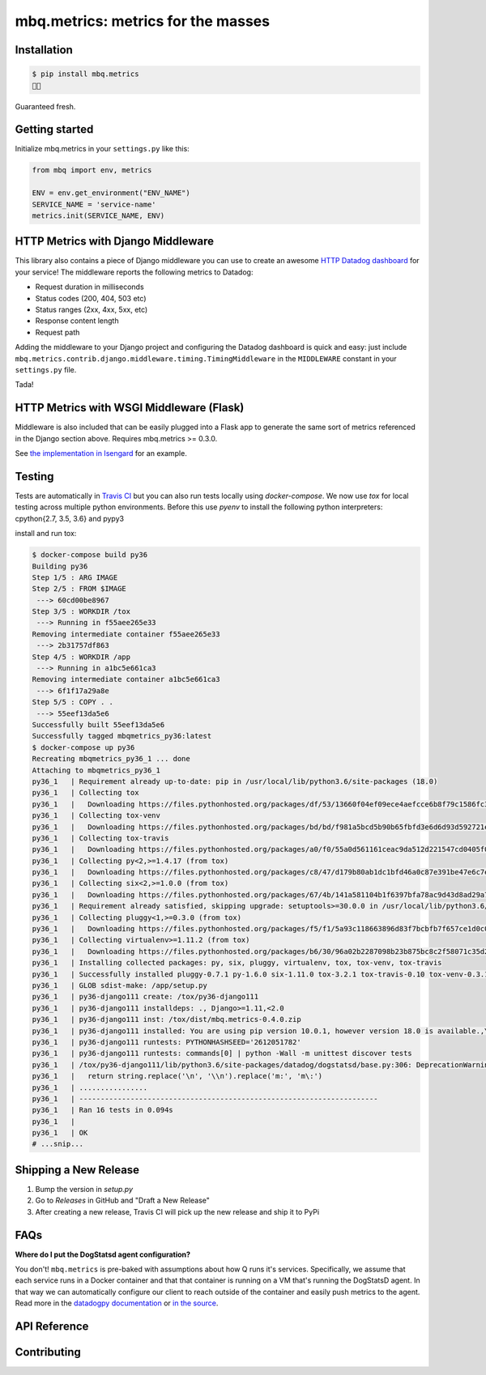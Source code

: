 mbq.metrics: metrics for the masses
===================================

.. image:: https://img.shields.io/pypi/v/mbq.metrics.svg
    :target: https://pypi.python.org/pypi/mbq.metrics

.. image:: https://img.shields.io/pypi/l/mbq.metrics.svg
    :target: https://pypi.python.org/pypi/mbq.metrics

.. image:: https://img.shields.io/pypi/pyversions/mbq.metrics.svg
    :target: https://pypi.python.org/pypi/mbq.metrics

.. image:: https://img.shields.io/travis/managedbyq/mbq.metrics/master.svg
    :target: https://travis-ci.org/managedbyq/mbq.metrics

Installation
------------

.. code-block:: bash

    $ pip install mbq.metrics
    🚀✨

Guaranteed fresh.


Getting started
---------------
Initialize mbq.metrics in your ``settings.py`` like this:

.. code-block:: python

    from mbq import env, metrics

    ENV = env.get_environment("ENV_NAME")
    SERVICE_NAME = 'service-name'
    metrics.init(SERVICE_NAME, ENV)

HTTP Metrics with Django Middleware
-----------------------------------
This library also contains a piece of Django middleware you can use to create an awesome `HTTP Datadog dashboard <https://app.datadoghq.com/dash/893352>`_ for your service! The middleware reports the following metrics to Datadog:

* Request duration in milliseconds
* Status codes (200, 404, 503 etc)
* Status ranges (2xx, 4xx, 5xx, etc)
* Response content length
* Request path

Adding the middleware to your Django project and configuring the Datadog dashboard is quick and easy: just include ``mbq.metrics.contrib.django.middleware.timing.TimingMiddleware`` in the ``MIDDLEWARE`` constant in your ``settings.py`` file.

Tada!

HTTP Metrics with WSGI Middleware (Flask)
-----------------------------------------

Middleware is also included that can be easily plugged into a Flask app to generate the same sort of metrics referenced in the Django section above. Requires mbq.metrics >= 0.3.0.

See `the implementation in Isengard <https://github.com/managedbyq/isengard/pull/51/files>`_ for an example.

Testing
-------

Tests are automatically in `Travis CI <https://travis-ci.org/managedbyq/mbq.metrics>`_ but you can also run tests locally using `docker-compose`.
We now use `tox` for local testing across multiple python environments. Before this use `pyenv` to install the following python interpreters: cpython{2.7, 3.5, 3.6} and pypy3

install and run tox:

.. code-block:: bash

    $ docker-compose build py36
    Building py36
    Step 1/5 : ARG IMAGE
    Step 2/5 : FROM $IMAGE
     ---> 60cd00be8967
    Step 3/5 : WORKDIR /tox
     ---> Running in f55aee265e33
    Removing intermediate container f55aee265e33
     ---> 2b31757df863
    Step 4/5 : WORKDIR /app
     ---> Running in a1bc5e661ca3
    Removing intermediate container a1bc5e661ca3
     ---> 6f1f17a29a8e
    Step 5/5 : COPY . .
     ---> 55eef13da5e6
    Successfully built 55eef13da5e6
    Successfully tagged mbqmetrics_py36:latest
    $ docker-compose up py36
    Recreating mbqmetrics_py36_1 ... done
    Attaching to mbqmetrics_py36_1
    py36_1   | Requirement already up-to-date: pip in /usr/local/lib/python3.6/site-packages (18.0)
    py36_1   | Collecting tox
    py36_1   |   Downloading https://files.pythonhosted.org/packages/df/53/13660f04ef09ece4aefcce6b8f79c1586fc34dee1cbedd7c153e02f93489/tox-3.2.1-py2.py3-none-any.whl (62kB)
    py36_1   | Collecting tox-venv
    py36_1   |   Downloading https://files.pythonhosted.org/packages/bd/bd/f981a5bcd5b90b65fbfd3e6d6d93d592721e2e946eaa08e9ea5d325a4077/tox_venv-0.3.1-py2.py3-none-any.whl
    py36_1   | Collecting tox-travis
    py36_1   |   Downloading https://files.pythonhosted.org/packages/a0/f0/55a0d561161ceac9da512d221547cd0405f0cbf5dfba7352cd36d7bfdace/tox_travis-0.10-py2.py3-none-any.whl
    py36_1   | Collecting py<2,>=1.4.17 (from tox)
    py36_1   |   Downloading https://files.pythonhosted.org/packages/c8/47/d179b80ab1dc1bfd46a0c87e391be47e6c7ef5831a9c138c5c49d1756288/py-1.6.0-py2.py3-none-any.whl (83kB)
    py36_1   | Collecting six<2,>=1.0.0 (from tox)
    py36_1   |   Downloading https://files.pythonhosted.org/packages/67/4b/141a581104b1f6397bfa78ac9d43d8ad29a7ca43ea90a2d863fe3056e86a/six-1.11.0-py2.py3-none-any.whl
    py36_1   | Requirement already satisfied, skipping upgrade: setuptools>=30.0.0 in /usr/local/lib/python3.6/site-packages (from tox) (40.0.0)
    py36_1   | Collecting pluggy<1,>=0.3.0 (from tox)
    py36_1   |   Downloading https://files.pythonhosted.org/packages/f5/f1/5a93c118663896d83f7bcbfb7f657ce1d0c0d617e6b4a443a53abcc658ca/pluggy-0.7.1-py2.py3-none-any.whl
    py36_1   | Collecting virtualenv>=1.11.2 (from tox)
    py36_1   |   Downloading https://files.pythonhosted.org/packages/b6/30/96a02b2287098b23b875bc8c2f58071c35d2efe84f747b64d523721dc2b5/virtualenv-16.0.0-py2.py3-none-any.whl (1.9MB)
    py36_1   | Installing collected packages: py, six, pluggy, virtualenv, tox, tox-venv, tox-travis
    py36_1   | Successfully installed pluggy-0.7.1 py-1.6.0 six-1.11.0 tox-3.2.1 tox-travis-0.10 tox-venv-0.3.1 virtualenv-16.0.0
    py36_1   | GLOB sdist-make: /app/setup.py
    py36_1   | py36-django111 create: /tox/py36-django111
    py36_1   | py36-django111 installdeps: ., Django>=1.11,<2.0
    py36_1   | py36-django111 inst: /tox/dist/mbq.metrics-0.4.0.zip
    py36_1   | py36-django111 installed: You are using pip version 10.0.1, however version 18.0 is available.,You should consider upgrading via the 'pip install --upgrade pip' command.,certifi==2018.8.24,chardet==3.0.4,datadog==0.22.0,decorator==4.3.0,Django==1.11.15,idna==2.7,mbq.metrics==0.4.0,pytz==2018.5,requests==2.19.1,simplejson==3.16.0,urllib3==1.23
    py36_1   | py36-django111 runtests: PYTHONHASHSEED='2612051782'
    py36_1   | py36-django111 runtests: commands[0] | python -Wall -m unittest discover tests
    py36_1   | /tox/py36-django111/lib/python3.6/site-packages/datadog/dogstatsd/base.py:306: DeprecationWarning: invalid escape sequence \:
    py36_1   |   return string.replace('\n', '\\n').replace('m:', 'm\:')
    py36_1   | ................
    py36_1   | ----------------------------------------------------------------------
    py36_1   | Ran 16 tests in 0.094s
    py36_1   |
    py36_1   | OK
    # ...snip...


Shipping a New Release
----------------------

1. Bump the version in `setup.py`
2. Go to `Releases` in GitHub and "Draft a New Release"
3. After creating a new release, Travis CI will pick up the new release and ship it to PyPi

FAQs
----

**Where do I put the DogStatsd agent configuration?**

You don't! ``mbq.metrics`` is pre-baked with assumptions about how Q runs it's services. Specifically, we assume that each service runs in a Docker container and that that container is running on a VM that's running the DogStatsD agent. In that way we can automatically configure our client to reach outside of the container and easily push metrics to the agent.
Read more in the `datadogpy documentation <http://datadogpy.readthedocs.io/en/latest/index.html#datadog.initialize>`_ or `in the source <https://github.com/DataDog/datadogpy/blob/fd6646a6e8cde1d7a8c2f6e324d04e8d7f8a6f8c/datadog/dogstatsd/route.py#L15>`_.

API Reference
-------------


Contributing
------------
